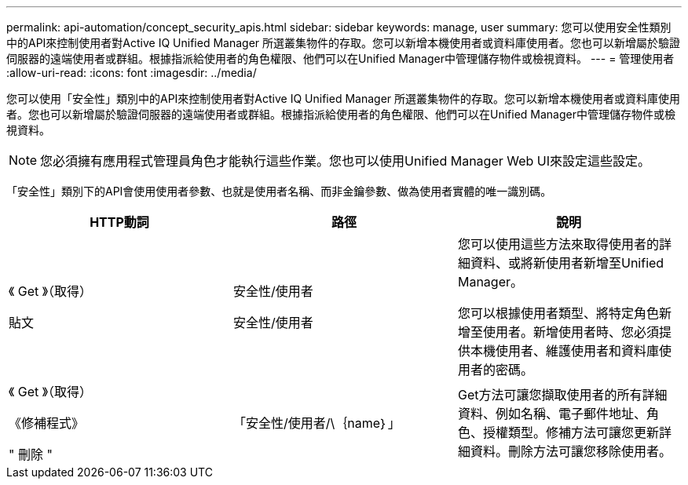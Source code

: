 ---
permalink: api-automation/concept_security_apis.html 
sidebar: sidebar 
keywords: manage, user 
summary: 您可以使用安全性類別中的API來控制使用者對Active IQ Unified Manager 所選叢集物件的存取。您可以新增本機使用者或資料庫使用者。您也可以新增屬於驗證伺服器的遠端使用者或群組。根據指派給使用者的角色權限、他們可以在Unified Manager中管理儲存物件或檢視資料。 
---
= 管理使用者
:allow-uri-read: 
:icons: font
:imagesdir: ../media/


[role="lead"]
您可以使用「安全性」類別中的API來控制使用者對Active IQ Unified Manager 所選叢集物件的存取。您可以新增本機使用者或資料庫使用者。您也可以新增屬於驗證伺服器的遠端使用者或群組。根據指派給使用者的角色權限、他們可以在Unified Manager中管理儲存物件或檢視資料。

[NOTE]
====
您必須擁有應用程式管理員角色才能執行這些作業。您也可以使用Unified Manager Web UI來設定這些設定。

====
「安全性」類別下的API會使用使用者參數、也就是使用者名稱、而非金鑰參數、做為使用者實體的唯一識別碼。

[cols="3*"]
|===
| HTTP動詞 | 路徑 | 說明 


 a| 
《 Get 》（取得）

貼文
 a| 
安全性/使用者

安全性/使用者
 a| 
您可以使用這些方法來取得使用者的詳細資料、或將新使用者新增至Unified Manager。

您可以根據使用者類型、將特定角色新增至使用者。新增使用者時、您必須提供本機使用者、維護使用者和資料庫使用者的密碼。



 a| 
《 Get 》（取得）

《修補程式》

" 刪除 "
 a| 
「安全性/使用者/\｛name｝」
 a| 
Get方法可讓您擷取使用者的所有詳細資料、例如名稱、電子郵件地址、角色、授權類型。修補方法可讓您更新詳細資料。刪除方法可讓您移除使用者。

|===